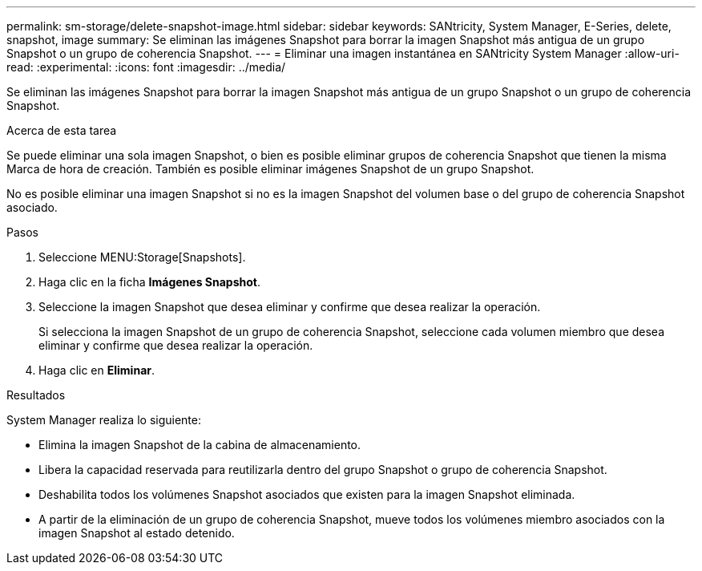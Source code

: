 ---
permalink: sm-storage/delete-snapshot-image.html 
sidebar: sidebar 
keywords: SANtricity, System Manager, E-Series, delete, snapshot, image 
summary: Se eliminan las imágenes Snapshot para borrar la imagen Snapshot más antigua de un grupo Snapshot o un grupo de coherencia Snapshot. 
---
= Eliminar una imagen instantánea en SANtricity System Manager
:allow-uri-read: 
:experimental: 
:icons: font
:imagesdir: ../media/


[role="lead"]
Se eliminan las imágenes Snapshot para borrar la imagen Snapshot más antigua de un grupo Snapshot o un grupo de coherencia Snapshot.

.Acerca de esta tarea
Se puede eliminar una sola imagen Snapshot, o bien es posible eliminar grupos de coherencia Snapshot que tienen la misma Marca de hora de creación. También es posible eliminar imágenes Snapshot de un grupo Snapshot.

No es posible eliminar una imagen Snapshot si no es la imagen Snapshot del volumen base o del grupo de coherencia Snapshot asociado.

.Pasos
. Seleccione MENU:Storage[Snapshots].
. Haga clic en la ficha *Imágenes Snapshot*.
. Seleccione la imagen Snapshot que desea eliminar y confirme que desea realizar la operación.
+
Si selecciona la imagen Snapshot de un grupo de coherencia Snapshot, seleccione cada volumen miembro que desea eliminar y confirme que desea realizar la operación.

. Haga clic en *Eliminar*.


.Resultados
System Manager realiza lo siguiente:

* Elimina la imagen Snapshot de la cabina de almacenamiento.
* Libera la capacidad reservada para reutilizarla dentro del grupo Snapshot o grupo de coherencia Snapshot.
* Deshabilita todos los volúmenes Snapshot asociados que existen para la imagen Snapshot eliminada.
* A partir de la eliminación de un grupo de coherencia Snapshot, mueve todos los volúmenes miembro asociados con la imagen Snapshot al estado detenido.

